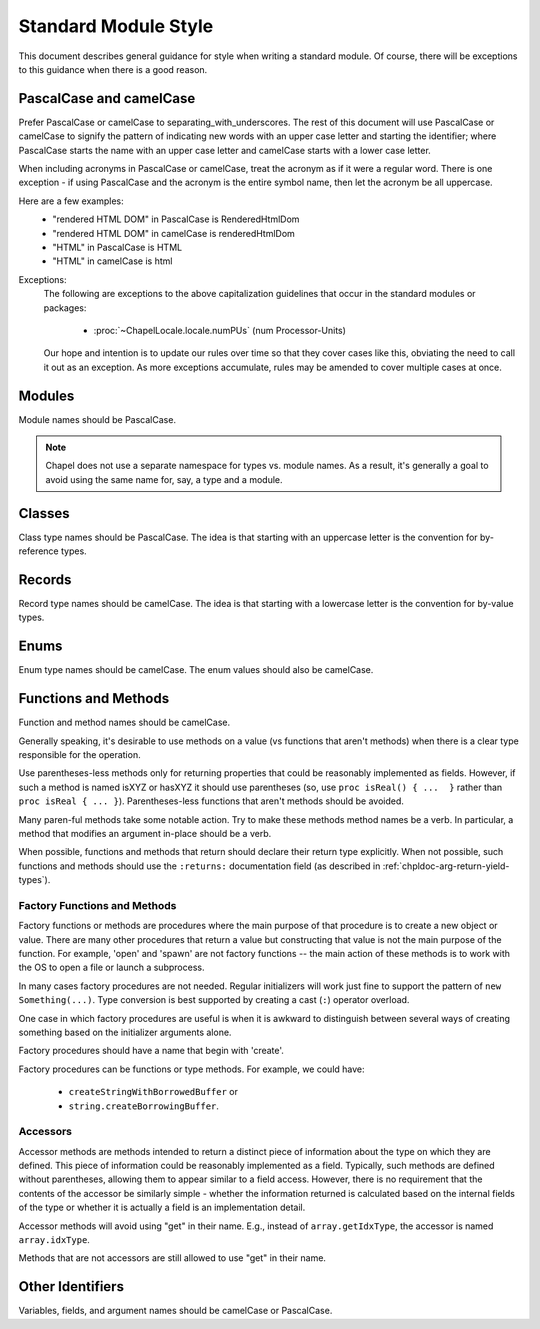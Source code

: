 .. default-domain:: chpl

.. _best-practices-standard-module-style:

Standard Module Style
=====================

This document describes general guidance for style when writing a
standard module. Of course, there will be exceptions to this guidance when
there is a good reason.

PascalCase and camelCase
------------------------

Prefer PascalCase or camelCase to separating_with_underscores. The rest
of this document will use PascalCase or camelCase to signify the pattern
of indicating new words with an upper case letter and starting the
identifier; where PascalCase starts the name with an upper case letter
and camelCase starts with a lower case letter.

When including acronyms in PascalCase or camelCase, treat the acronym as
if it were a regular word. There is one exception - if using PascalCase
and the acronym is the entire symbol name, then let the acronym be all
uppercase.

Here are a few examples:
 * "rendered HTML DOM" in PascalCase is RenderedHtmlDom
 * "rendered HTML DOM" in camelCase is renderedHtmlDom
 * "HTML" in PascalCase is HTML
 * "HTML" in camelCase is html

Exceptions:
 The following are exceptions to the above capitalization guidelines that occur
 in the standard modules or packages:

  * :proc:`~ChapelLocale.locale.numPUs` (num Processor-Units)

 Our hope and intention is to update our rules over time so that they cover
 cases like this, obviating the need to call it out as an exception. As more
 exceptions accumulate, rules may be amended to cover multiple cases at once.

Modules
-------

Module names should be PascalCase.

.. note::

  Chapel does not use a separate namespace for types vs. module names. As
  a result, it's generally a goal to avoid using the same name for, say,
  a type and a module.

Classes
-------

Class type names should be PascalCase. The idea is that starting with an
uppercase letter is the convention for by-reference types.

Records
-------

Record type names should be camelCase. The idea is that starting with a
lowercase letter is the convention for by-value types.

Enums
-----

Enum type names should be camelCase. The enum values should also be
camelCase.

Functions and Methods
---------------------

Function and method names should be camelCase.

Generally speaking, it's desirable to use methods on a value (vs
functions that aren't methods) when there is a clear type responsible for
the operation.

Use parentheses-less methods only for returning properties that could be
reasonably implemented as fields. However, if such a method is named
isXYZ or hasXYZ it should use parentheses (so, use
``proc isReal() { ...  }`` rather than ``proc isReal { ... }``).
Parentheses-less functions that aren't methods should be avoided.

Many paren-ful methods take some notable action. Try to make these
methods method names be a verb. In particular, a method that modifies an
argument in-place should be a verb.

When possible, functions and methods that return should declare their return
type explicitly.  When not possible, such functions and methods should use the
``:returns:`` documentation field (as described in
:ref:`chpldoc-arg-return-yield-types`).

Factory Functions and Methods
+++++++++++++++++++++++++++++

Factory functions or methods are procedures where the main purpose of
that procedure is to create a new object or value. There are many other
procedures that return a value but constructing that value is not the main
purpose of the function. For example, 'open' and 'spawn' are not factory
functions -- the main action of these methods is to work with the OS to
open a file or launch a subprocess.

In many cases factory procedures are not needed. Regular initializers
will work just fine to support the pattern of ``new Something(...)``.
Type conversion is best supported by creating a cast (``:``) operator
overload.

One case in which factory procedures are useful is when it is awkward to
distinguish between several ways of creating something based on the
initializer arguments alone.

Factory procedures should have a name that begin with 'create'.

Factory procedures can be functions or type methods. For example, we
could have:

 * ``createStringWithBorrowedBuffer`` or
 * ``string.createBorrowingBuffer``.

Accessors
+++++++++

Accessor methods are methods intended to return a distinct piece of information
about the type on which they are defined.  This piece of information could be
reasonably implemented as a field.  Typically, such methods are defined without
parentheses, allowing them to appear similar to a field access.  However, there
is no requirement that the contents of the accessor be similarly simple -
whether the information returned is calculated based on the internal fields of
the type or whether it is actually a field is an implementation detail.

Accessor methods will avoid using "get" in their name.  E.g., instead of
``array.getIdxType``, the accessor is named ``array.idxType``.

Methods that are not accessors are still allowed to use "get" in their name.

Other Identifiers
-----------------

Variables, fields, and argument names should be camelCase or PascalCase.
